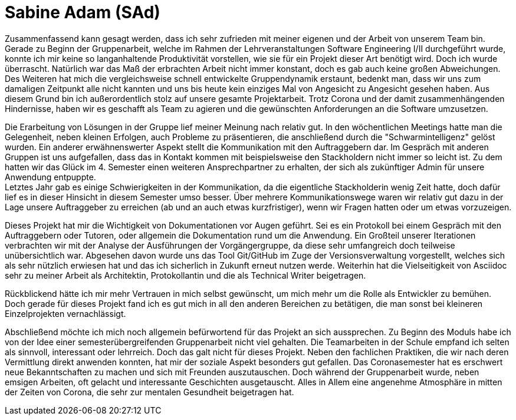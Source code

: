 = Sabine Adam (SAd)

//stolz auf
//was lief gut
//neu gelernt
//besser beim nächsten Mal

Zusammenfassend kann gesagt werden, dass ich sehr zufrieden mit meiner eigenen und der Arbeit von unserem Team bin. Gerade zu Beginn der Gruppenarbeit, welche im Rahmen der Lehrveranstaltungen Software Engineering I/II durchgeführt wurde, konnte ich mir keine so langanhaltende Produktivität vorstellen, wie sie für ein Projekt dieser Art benötigt wird. Doch ich wurde überrascht. Natürlich war das Maß der erbrachten Arbeit nicht immer konstant, doch es gab auch keine großen Abweichungen. Des Weiteren hat mich die vergleichsweise schnell entwickelte Gruppendynamik erstaunt, bedenkt man, dass wir uns zum damaligen Zeitpunkt alle nicht kannten und uns bis heute kein einziges Mal von Angesicht zu Angesicht gesehen haben. Aus diesem Grund bin ich außerordentlich stolz auf unsere gesamte Projektarbeit. Trotz Corona und der damit zusammenhängenden Hindernisse, haben wir es geschafft als Team zu agieren und die gewünschten Anforderungen an die Software umzusetzen.

Die Erarbeitung von Lösungen in der Gruppe lief meiner Meinung nach relativ gut. In den wöchentlichen Meetings hatte man die Gelegenheit, neben kleinen Erfolgen, auch Probleme zu präsentieren, die anschließend durch die "Schwarmintelligenz" gelöst wurden. Ein anderer erwähnenswerter Aspekt stellt die Kommunikation mit den Auftraggebern dar. Im Gespräch mit anderen Gruppen ist uns aufgefallen, dass das in Kontakt kommen mit beispielsweise den Stackholdern nicht immer so leicht ist. Zu dem hatten wir das Glück im 4. Semester einen weiteren Ansprechpartner zu erhalten, der sich als zukünftiger Admin für unsere Anwendung entpuppte. +
Letztes Jahr gab es einige Schwierigkeiten in der Kommunikation, da die eigentliche Stackholderin wenig Zeit hatte, doch dafür lief es in dieser Hinsicht in diesem Semester umso besser. Über mehrere Kommunikationswege waren wir relativ gut dazu in der Lage unsere Auftraggeber zu erreichen (ab und an auch etwas kurzfristiger), wenn wir Fragen hatten oder um etwas vorzuzeigen.

Dieses Projekt hat mir die Wichtigkeit von Dokumentationen vor Augen geführt. Sei es ein Protokoll bei einem Gespräch mit den Auftraggebern oder Tutoren, oder allgemein die Dokumentation rund um die Anwendung. Ein Großteil unserer Iterationen verbrachten wir mit der Analyse der Ausführungen der Vorgängergruppe, da diese sehr umfangreich doch teilweise unübersichtlich war. Abgesehen davon wurde uns das Tool Git/GitHub im Zuge der Versionsverwaltung vorgestellt, welches sich als sehr nützlich erwiesen hat und das ich sicherlich in Zukunft erneut nutzen werde. Weiterhin hat die Vielseitigkeit von Asciidoc sehr zu meiner Arbeit als Architektin, Protokollantin und die als Technical Writer beigetragen.

Rückblickend hätte ich mir mehr Vertrauen in mich selbst gewünscht, um mich mehr um die Rolle als Entwickler zu bemühen. Doch gerade für dieses Projekt fand ich es gut mich in all den anderen Bereichen zu betätigen, die man sonst bei kleineren Einzelprojekten vernachlässigt.

Abschließend möchte ich mich noch allgemein befürwortend für das Projekt an sich aussprechen. Zu Beginn des Moduls habe ich von der Idee einer semesterübergreifenden Gruppenarbeit nicht viel gehalten. Die Teamarbeiten in der Schule empfand ich selten als sinnvoll, interessant oder lehrreich. Doch das galt nicht für dieses Projekt. Neben den fachlichen Praktiken, die wir nach deren Vermittlung direkt anwenden konnten, hat mir der soziale Aspekt besonders gut gefallen. Das Coronasemester hat es erschwert neue Bekanntschaften zu machen und sich mit Freunden auszutauschen. Doch während der Gruppenarbeit wurde, neben emsigen Arbeiten, oft gelacht und interessante Geschichten ausgetauscht. Alles in Allem eine angenehme Atmosphäre in mitten der Zeiten von Corona, die sehr zur mentalen Gesundheit beigetragen hat.